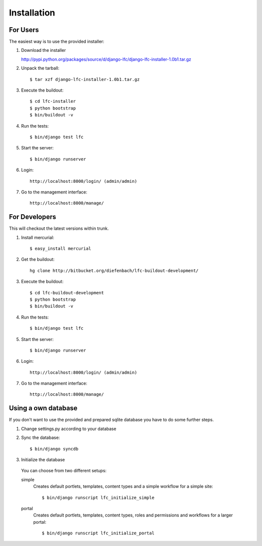 ============
Installation
============

For Users
=========

The easiest way is to use the provided installer:

1. Download the installer

   http://pypi.python.org/packages/source/d/django-lfc/django-lfc-installer-1.0b1.tar.gz

2. Unpack the tarball::

    $ tar xzf django-lfc-installer-1.0b1.tar.gz

3. Execute the buildout::

    $ cd lfc-installer
    $ python bootstrap
    $ bin/buildout -v

4. Run the tests::

    $ bin/django test lfc

5. Start the server::

    $ bin/django runserver

6. Login::

    http://localhost:8000/login/ (admin/admin)

7. Go to the management interface::

    http://localhost:8000/manage/

For Developers
==============

This will checkout the latest versions within trunk.

1. Install mercurial::

    $ easy_install mercurial

2. Get the buildout::

    hg clone http://bitbucket.org/diefenbach/lfc-buildout-development/

3. Execute the buildout::

    $ cd lfc-buildout-development
    $ python bootstrap
    $ bin/buildout -v

4. Run the tests::

    $ bin/django test lfc

5. Start the server::

    $ bin/django runserver

6. Login::

    http://localhost:8000/login/ (admin/admin)

7. Go to the management interface::

    http://localhost:8000/manage/

Using a own database
====================

If you don't want to use the provided and prepared sqlite database you have to
do some further steps.

1. Change settings.py according to your database

2. Sync the database::

    $ bin/django syncdb

3. Initialize the database

 You can choose from two different setups:

 simple
     Creates default portlets, templates, content types and a simple
     workflow for a simple site::

      $ bin/django runscript lfc_initialize_simple

 portal
     Creates default portlets, templates, content types, roles and
     permissions and workflows for a larger portal::

      $ bin/django runscript lfc_initialize_portal